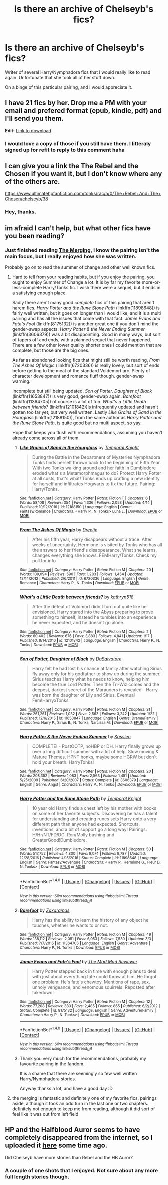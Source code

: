 #+TITLE: Is there an archive of Chelseyb's fics?

* Is there an archive of Chelseyb's fics?
:PROPERTIES:
:Author: Kil_La_Kill_Yourself
:Score: 1
:DateUnix: 1494276679.0
:DateShort: 2017-May-09
:END:
Writer of several Harry/Nymphadora fics that I would really like to read again. Unfortunate that she took all of her stuff down.

On a binge of this particular pairing, and I would appreciate it.


** I have 21 fics by her. Drop me a PM with your email and prefered format (epub, kindle, pdf) and I'll send you them.

*Edit:* [[https://drive.google.com/open?id=0BwfE6l6RtZAsN2ZmLThIYWJYUVU][Link to download]].
:PROPERTIES:
:Author: SilverCookieDust
:Score: 5
:DateUnix: 1494349281.0
:DateShort: 2017-May-09
:END:

*** I would love a copy of those if you still have them. I litteraly signed up for refit to reply to this comment haha
:PROPERTIES:
:Author: Saphinite
:Score: 1
:DateUnix: 1509446187.0
:DateShort: 2017-Oct-31
:END:


** I can give you a link the The Rebel and the Chosen if you want it, but I don't know where any of the others are.

[[https://www.ultimatehpfanfiction.com/tonks/rac/a/0/The+Rebel+And+The+Chosen/chelseyb/38]]
:PROPERTIES:
:Author: Johnsmitish
:Score: 3
:DateUnix: 1494278579.0
:DateShort: 2017-May-09
:END:

*** Hey, thanks.
:PROPERTIES:
:Author: Kil_La_Kill_Yourself
:Score: 1
:DateUnix: 1494279639.0
:DateShort: 2017-May-09
:END:


** im afraid I can't help, but what other fics have you been reading?
:PROPERTIES:
:Author: TurtlePig
:Score: 2
:DateUnix: 1494278096.0
:DateShort: 2017-May-09
:END:

*** Just finished reading [[https://www.fanfiction.net/s/9720211/1/The-Merging][The Merging]], I know the pairing isn't the main focus, but I really enjoyed how she was written.

Probably go on to read the summer of change and other well known fics.
:PROPERTIES:
:Author: Kil_La_Kill_Yourself
:Score: 1
:DateUnix: 1494279624.0
:DateShort: 2017-May-09
:END:

**** Hard to tell from your reading habits, but if you enjoy the pairing, you ought to enjoy Summer of Change a lot. It is by far my favorite more-or-less-complete Harry/Tonks fic. I wish there were a sequel, but it ends in a satisfying enough place.

Sadly there aren't many good /complete/ fics of this pairing that aren't harem fics. /Harry Potter and the Rune Stone Path/ (linkffn(11898648)) is fairly well written, but it goes on longer than I would like, and it is a multi pairing and has all the issues that come with that fact. /Jamie Evans and Fate's Fool/ (linkffn(8175132)) is another great one if you don't mind the gender-swap aspects. /Harry Potter & the Never Ending Summer/ (linkffn(3606379)) was a bit disappointing. Good in many ways, but sort of tapers off and ends, with a planned sequel that never happened. There are a few other lower quality shorter ones I could mention that are complete, but those are the big ones.

As far as abandoned looking fics that might still be worth reading, /From The Ashes Of Magic/ (linkffn(6720336)) is really lovely, but sort of ends before getting to the meat of the standard Voldemort arc. Plenty of character development and romance fluff though. gender-swap warning.

Incomplete but still being updated, /Son of Potter, Daughter of Black/ (linkffn(11653847)) is very good, gender-swap again. /Barefoot/ (linkffn(11364705)) of course is a lot of fun. /What's a Little Death between friends?/ (linkffn(12101842))is infrequently updated and hasn't gotten too far yet, but very well written. Lastly /Like Grains of Sand in the Hourglass/ (linkffn(12188150)), from the same author as /Harry Potter and the Rune Stone Path/, is quite good but no multi aspect, so yay.

Hope that keeps you flush with recommendations, assuming you haven't already come across all of them.
:PROPERTIES:
:Author: lordcrimmeh
:Score: 2
:DateUnix: 1494414675.0
:DateShort: 2017-May-10
:END:

***** [[http://www.fanfiction.net/s/12188150/1/][*/Like Grains of Sand in the Hourglass/*]] by [[https://www.fanfiction.net/u/1057022/Temporal-Knight][/Temporal Knight/]]

#+begin_quote
  During the Battle in the Department of Mysteries Nymphadora Tonks finds herself thrown back to the beginning of Fifth Year. With two Tonks walking around and her faith in Dumbledore eroded what's a Metamorphmagus to do? Protect Harry Potter at all costs, that's what! Tonks ends up crafting a new identity for herself and infiltrates Hogwarts to fix the future. Pairing: Harry/Tonks.
#+end_quote

^{/Site/: [[http://www.fanfiction.net/][fanfiction.net]] *|* /Category/: Harry Potter *|* /Rated/: Fiction T *|* /Chapters/: 6 *|* /Words/: 58,108 *|* /Reviews/: 354 *|* /Favs/: 1,336 *|* /Follows/: 2,053 *|* /Updated/: 4/14 *|* /Published/: 10/12/2016 *|* /id/: 12188150 *|* /Language/: English *|* /Genre/: Fantasy/Romance *|* /Characters/: <Harry P., N. Tonks> Luna L. *|* /Download/: [[http://www.ff2ebook.com/old/ffn-bot/index.php?id=12188150&source=ff&filetype=epub][EPUB]] or [[http://www.ff2ebook.com/old/ffn-bot/index.php?id=12188150&source=ff&filetype=mobi][MOBI]]}

--------------

[[http://www.fanfiction.net/s/6720336/1/][*/From The Ashes Of Magic/*]] by [[https://www.fanfiction.net/u/1493625/Dreetje][/Dreetje/]]

#+begin_quote
  After his fifth year, Harry disappears without a trace. After weeks of uncertainty, Hermione is visited by Tonks who has all the answers to her friend's disappearance. What she learns, changes everything she knows. FEMHarry/Tonks. Check my poll for info
#+end_quote

^{/Site/: [[http://www.fanfiction.net/][fanfiction.net]] *|* /Category/: Harry Potter *|* /Rated/: Fiction M *|* /Chapters/: 20 *|* /Words/: 109,094 *|* /Reviews/: 590 *|* /Favs/: 1,283 *|* /Follows/: 1,454 *|* /Updated/: 12/14/2012 *|* /Published/: 2/6/2011 *|* /id/: 6720336 *|* /Language/: English *|* /Genre/: Romance *|* /Characters/: Harry P., N. Tonks *|* /Download/: [[http://www.ff2ebook.com/old/ffn-bot/index.php?id=6720336&source=ff&filetype=epub][EPUB]] or [[http://www.ff2ebook.com/old/ffn-bot/index.php?id=6720336&source=ff&filetype=mobi][MOBI]]}

--------------

[[http://www.fanfiction.net/s/12101842/1/][*/What's a Little Death between friends?/*]] by [[https://www.fanfiction.net/u/4404355/kathryn518][/kathryn518/]]

#+begin_quote
  After the defeat of Voldmort didn't turn out quite like he envisioned, Harry stared into the Abyss preparing to prove something to himself, instead he tumbles into an experience he never expected, and he doesn't go alone.
#+end_quote

^{/Site/: [[http://www.fanfiction.net/][fanfiction.net]] *|* /Category/: Harry Potter *|* /Rated/: Fiction M *|* /Chapters/: 2 *|* /Words/: 60,402 *|* /Reviews/: 676 *|* /Favs/: 3,883 *|* /Follows/: 4,841 *|* /Updated/: 1/17 *|* /Published/: 8/14/2016 *|* /id/: 12101842 *|* /Language/: English *|* /Characters/: Harry P., N. Tonks *|* /Download/: [[http://www.ff2ebook.com/old/ffn-bot/index.php?id=12101842&source=ff&filetype=epub][EPUB]] or [[http://www.ff2ebook.com/old/ffn-bot/index.php?id=12101842&source=ff&filetype=mobi][MOBI]]}

--------------

[[http://www.fanfiction.net/s/11653847/1/][*/Son of Potter, Daughter of Black/*]] by [[https://www.fanfiction.net/u/7108591/DaSalvatore][/DaSalvatore/]]

#+begin_quote
  Harry felt he had lost his chance at family after watching Sirius fly away only for his godfather to show up during the summer. Sirius teaches Harry what he needs to know, helping him become the true Lord Potter. Then the Tri-Wiz comes and the deepest, darkest secret of the Marauders is revealed - Harry was born the daughter of Lily and Sirius. Eventual Fem!HarryxTonks
#+end_quote

^{/Site/: [[http://www.fanfiction.net/][fanfiction.net]] *|* /Category/: Harry Potter *|* /Rated/: Fiction M *|* /Chapters/: 31 *|* /Words/: 261,261 *|* /Reviews/: 1,032 *|* /Favs/: 2,563 *|* /Follows/: 3,242 *|* /Updated/: 1/22 *|* /Published/: 12/6/2015 *|* /id/: 11653847 *|* /Language/: English *|* /Genre/: Drama/Family *|* /Characters/: Harry P., Sirius B., N. Tonks, Narcissa M. *|* /Download/: [[http://www.ff2ebook.com/old/ffn-bot/index.php?id=11653847&source=ff&filetype=epub][EPUB]] or [[http://www.ff2ebook.com/old/ffn-bot/index.php?id=11653847&source=ff&filetype=mobi][MOBI]]}

--------------

[[http://www.fanfiction.net/s/3606379/1/][*/Harry Potter & the Never Ending Summer/*]] by [[https://www.fanfiction.net/u/1057853/Kassien][/Kassien/]]

#+begin_quote
  COMPLETE! - PostOOTP, noHBP or DH. Harry finally grows up over a long difficult summer with a lot of help. Slow moving & Mature Themes. HPNT honks, maybe some HGRW but don't hold your breath. HarryTonks!
#+end_quote

^{/Site/: [[http://www.fanfiction.net/][fanfiction.net]] *|* /Category/: Harry Potter *|* /Rated/: Fiction M *|* /Chapters/: 20 *|* /Words/: 208,352 *|* /Reviews/: 1,083 *|* /Favs/: 2,563 *|* /Follows/: 1,451 *|* /Updated/: 5/25/2009 *|* /Published/: 6/20/2007 *|* /Status/: Complete *|* /id/: 3606379 *|* /Language/: English *|* /Genre/: Angst *|* /Characters/: Harry P., N. Tonks *|* /Download/: [[http://www.ff2ebook.com/old/ffn-bot/index.php?id=3606379&source=ff&filetype=epub][EPUB]] or [[http://www.ff2ebook.com/old/ffn-bot/index.php?id=3606379&source=ff&filetype=mobi][MOBI]]}

--------------

[[http://www.fanfiction.net/s/11898648/1/][*/Harry Potter and the Rune Stone Path/*]] by [[https://www.fanfiction.net/u/1057022/Temporal-Knight][/Temporal Knight/]]

#+begin_quote
  10 year old Harry finds a chest left by his mother with books on some of her favorite subjects. Discovering he has a talent for understanding and creating runes sets Harry onto a very different path than anyone had expected. Shortcuts, inventions, and a bit of support go a long way! Pairings: H/Hr/NT/FD/DG. Ron/Molly bashing and GreaterGood!Dumbledore.
#+end_quote

^{/Site/: [[http://www.fanfiction.net/][fanfiction.net]] *|* /Category/: Harry Potter *|* /Rated/: Fiction M *|* /Chapters/: 50 *|* /Words/: 517,752 *|* /Reviews/: 4,800 *|* /Favs/: 9,074 *|* /Follows/: 9,787 *|* /Updated/: 12/28/2016 *|* /Published/: 4/15/2016 *|* /Status/: Complete *|* /id/: 11898648 *|* /Language/: English *|* /Genre/: Fantasy/Adventure *|* /Characters/: <Harry P., Hermione G., Fleur D., N. Tonks> *|* /Download/: [[http://www.ff2ebook.com/old/ffn-bot/index.php?id=11898648&source=ff&filetype=epub][EPUB]] or [[http://www.ff2ebook.com/old/ffn-bot/index.php?id=11898648&source=ff&filetype=mobi][MOBI]]}

--------------

*FanfictionBot*^{1.4.0} *|* [[[https://github.com/tusing/reddit-ffn-bot/wiki/Usage][Usage]]] | [[[https://github.com/tusing/reddit-ffn-bot/wiki/Changelog][Changelog]]] | [[[https://github.com/tusing/reddit-ffn-bot/issues/][Issues]]] | [[[https://github.com/tusing/reddit-ffn-bot/][GitHub]]] | [[[https://www.reddit.com/message/compose?to=tusing][Contact]]]

^{/New in this version: Slim recommendations using/ ffnbot!slim! /Thread recommendations using/ linksub(thread_id)!}
:PROPERTIES:
:Author: FanfictionBot
:Score: 1
:DateUnix: 1494414702.0
:DateShort: 2017-May-10
:END:


***** [[http://www.fanfiction.net/s/11364705/1/][*/Barefoot/*]] by [[https://www.fanfiction.net/u/5569435/Zaxaramas][/Zaxaramas/]]

#+begin_quote
  Harry has the ability to learn the history of any object he touches, whether he wants to or not.
#+end_quote

^{/Site/: [[http://www.fanfiction.net/][fanfiction.net]] *|* /Category/: Harry Potter *|* /Rated/: Fiction M *|* /Chapters/: 49 *|* /Words/: 138,112 *|* /Reviews/: 2,051 *|* /Favs/: 6,053 *|* /Follows/: 7,530 *|* /Updated/: 3/3 *|* /Published/: 7/7/2015 *|* /id/: 11364705 *|* /Language/: English *|* /Genre/: Adventure *|* /Characters/: Harry P., N. Tonks *|* /Download/: [[http://www.ff2ebook.com/old/ffn-bot/index.php?id=11364705&source=ff&filetype=epub][EPUB]] or [[http://www.ff2ebook.com/old/ffn-bot/index.php?id=11364705&source=ff&filetype=mobi][MOBI]]}

--------------

[[http://www.fanfiction.net/s/8175132/1/][*/Jamie Evans and Fate's Fool/*]] by [[https://www.fanfiction.net/u/699762/The-Mad-Mad-Reviewer][/The Mad Mad Reviewer/]]

#+begin_quote
  Harry Potter stepped back in time with enough plans to deal with just about everything fate could throw at him. He forgot one problem: He's fate's chewtoy. Mentions of rape, sex, unholy vengeance, and venomous squirrels. Reposted after takedown!
#+end_quote

^{/Site/: [[http://www.fanfiction.net/][fanfiction.net]] *|* /Category/: Harry Potter *|* /Rated/: Fiction M *|* /Chapters/: 12 *|* /Words/: 77,208 *|* /Reviews/: 383 *|* /Favs/: 2,485 *|* /Follows/: 865 *|* /Published/: 6/2/2012 *|* /Status/: Complete *|* /id/: 8175132 *|* /Language/: English *|* /Genre/: Adventure/Family *|* /Characters/: <Harry P., N. Tonks> *|* /Download/: [[http://www.ff2ebook.com/old/ffn-bot/index.php?id=8175132&source=ff&filetype=epub][EPUB]] or [[http://www.ff2ebook.com/old/ffn-bot/index.php?id=8175132&source=ff&filetype=mobi][MOBI]]}

--------------

*FanfictionBot*^{1.4.0} *|* [[[https://github.com/tusing/reddit-ffn-bot/wiki/Usage][Usage]]] | [[[https://github.com/tusing/reddit-ffn-bot/wiki/Changelog][Changelog]]] | [[[https://github.com/tusing/reddit-ffn-bot/issues/][Issues]]] | [[[https://github.com/tusing/reddit-ffn-bot/][GitHub]]] | [[[https://www.reddit.com/message/compose?to=tusing][Contact]]]

^{/New in this version: Slim recommendations using/ ffnbot!slim! /Thread recommendations using/ linksub(thread_id)!}
:PROPERTIES:
:Author: FanfictionBot
:Score: 1
:DateUnix: 1494414706.0
:DateShort: 2017-May-10
:END:


***** Thank you very much for the recommendations, probably my favourite pairing in the fandom.

It is a shame that there are seemingly so few well written Harry/Nymphadora stories.

Anyway thanks a lot, and have a good day :D
:PROPERTIES:
:Author: Kil_La_Kill_Yourself
:Score: 1
:DateUnix: 1494421870.0
:DateShort: 2017-May-10
:END:


**** the merging is fantastic and definitely one of my favorite fics, pairings aside, although it took an odd turn in the last one or two chapters. definitely not enough to keep me from reading, although it did sort of feel like it was out from left field
:PROPERTIES:
:Author: TurtlePig
:Score: 1
:DateUnix: 1494283871.0
:DateShort: 2017-May-09
:END:


** HP and the Halfblood Auror seems to have completely disappeared from the internet, so I uploaded it [[http://www.mediafire.com/file/inc75ev3ddosjmq/Harry+Potter+%26+the+Halfblood+Auror+-+chelseyb.epub][here]] some time ago.

Did Chelseyb have more stories than Rebel and the HB Auror?
:PROPERTIES:
:Author: T0lias
:Score: 1
:DateUnix: 1494301156.0
:DateShort: 2017-May-09
:END:

*** A couple of one shots that I enjoyed. Not sure about any more full length stories though.
:PROPERTIES:
:Author: Kil_La_Kill_Yourself
:Score: 1
:DateUnix: 1494330473.0
:DateShort: 2017-May-09
:END:
